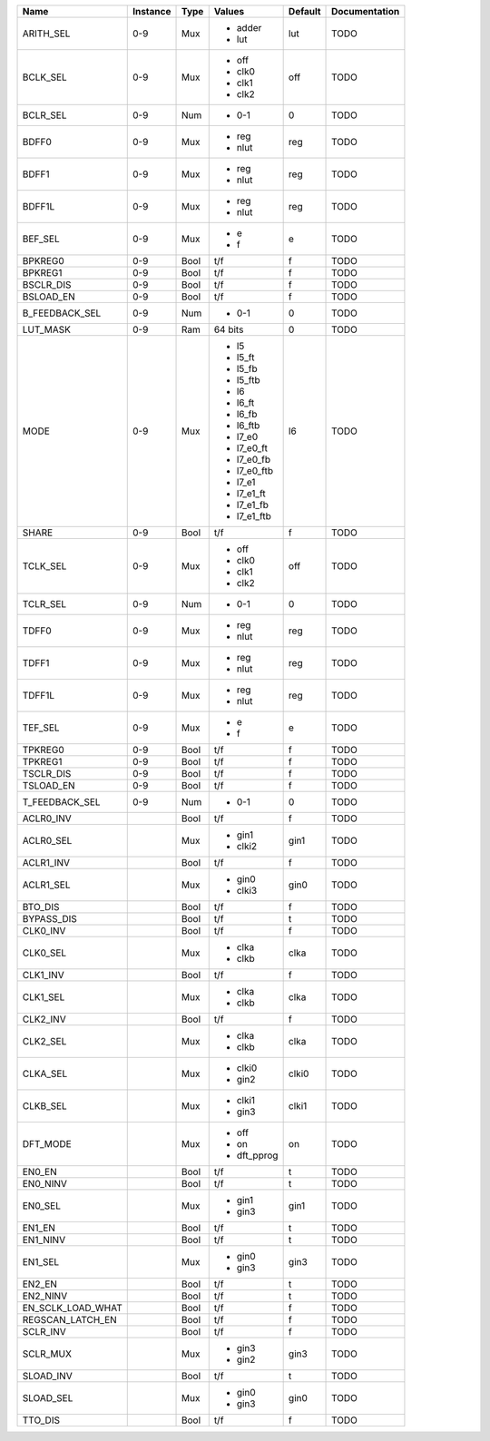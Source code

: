 +-------------------+----------+------+-------------+---------+---------------+
|              Name | Instance | Type |      Values | Default | Documentation |
+===================+==========+======+=============+=========+===============+
|         ARITH_SEL |      0-9 |  Mux | - adder     |     lut |          TODO |
|                   |          |      | - lut       |         |               |
+-------------------+----------+------+-------------+---------+---------------+
|          BCLK_SEL |      0-9 |  Mux | - off       |     off |          TODO |
|                   |          |      | - clk0      |         |               |
|                   |          |      | - clk1      |         |               |
|                   |          |      | - clk2      |         |               |
+-------------------+----------+------+-------------+---------+---------------+
|          BCLR_SEL |      0-9 |  Num | - 0-1       |       0 |          TODO |
+-------------------+----------+------+-------------+---------+---------------+
|             BDFF0 |      0-9 |  Mux | - reg       |     reg |          TODO |
|                   |          |      | - nlut      |         |               |
+-------------------+----------+------+-------------+---------+---------------+
|             BDFF1 |      0-9 |  Mux | - reg       |     reg |          TODO |
|                   |          |      | - nlut      |         |               |
+-------------------+----------+------+-------------+---------+---------------+
|            BDFF1L |      0-9 |  Mux | - reg       |     reg |          TODO |
|                   |          |      | - nlut      |         |               |
+-------------------+----------+------+-------------+---------+---------------+
|           BEF_SEL |      0-9 |  Mux | - e         |       e |          TODO |
|                   |          |      | - f         |         |               |
+-------------------+----------+------+-------------+---------+---------------+
|           BPKREG0 |      0-9 | Bool |         t/f |       f |          TODO |
+-------------------+----------+------+-------------+---------+---------------+
|           BPKREG1 |      0-9 | Bool |         t/f |       f |          TODO |
+-------------------+----------+------+-------------+---------+---------------+
|         BSCLR_DIS |      0-9 | Bool |         t/f |       f |          TODO |
+-------------------+----------+------+-------------+---------+---------------+
|         BSLOAD_EN |      0-9 | Bool |         t/f |       f |          TODO |
+-------------------+----------+------+-------------+---------+---------------+
|    B_FEEDBACK_SEL |      0-9 |  Num | - 0-1       |       0 |          TODO |
+-------------------+----------+------+-------------+---------+---------------+
|          LUT_MASK |      0-9 |  Ram |     64 bits |       0 |          TODO |
+-------------------+----------+------+-------------+---------+---------------+
|              MODE |      0-9 |  Mux | - l5        |      l6 |          TODO |
|                   |          |      | - l5_ft     |         |               |
|                   |          |      | - l5_fb     |         |               |
|                   |          |      | - l5_ftb    |         |               |
|                   |          |      | - l6        |         |               |
|                   |          |      | - l6_ft     |         |               |
|                   |          |      | - l6_fb     |         |               |
|                   |          |      | - l6_ftb    |         |               |
|                   |          |      | - l7_e0     |         |               |
|                   |          |      | - l7_e0_ft  |         |               |
|                   |          |      | - l7_e0_fb  |         |               |
|                   |          |      | - l7_e0_ftb |         |               |
|                   |          |      | - l7_e1     |         |               |
|                   |          |      | - l7_e1_ft  |         |               |
|                   |          |      | - l7_e1_fb  |         |               |
|                   |          |      | - l7_e1_ftb |         |               |
+-------------------+----------+------+-------------+---------+---------------+
|             SHARE |      0-9 | Bool |         t/f |       f |          TODO |
+-------------------+----------+------+-------------+---------+---------------+
|          TCLK_SEL |      0-9 |  Mux | - off       |     off |          TODO |
|                   |          |      | - clk0      |         |               |
|                   |          |      | - clk1      |         |               |
|                   |          |      | - clk2      |         |               |
+-------------------+----------+------+-------------+---------+---------------+
|          TCLR_SEL |      0-9 |  Num | - 0-1       |       0 |          TODO |
+-------------------+----------+------+-------------+---------+---------------+
|             TDFF0 |      0-9 |  Mux | - reg       |     reg |          TODO |
|                   |          |      | - nlut      |         |               |
+-------------------+----------+------+-------------+---------+---------------+
|             TDFF1 |      0-9 |  Mux | - reg       |     reg |          TODO |
|                   |          |      | - nlut      |         |               |
+-------------------+----------+------+-------------+---------+---------------+
|            TDFF1L |      0-9 |  Mux | - reg       |     reg |          TODO |
|                   |          |      | - nlut      |         |               |
+-------------------+----------+------+-------------+---------+---------------+
|           TEF_SEL |      0-9 |  Mux | - e         |       e |          TODO |
|                   |          |      | - f         |         |               |
+-------------------+----------+------+-------------+---------+---------------+
|           TPKREG0 |      0-9 | Bool |         t/f |       f |          TODO |
+-------------------+----------+------+-------------+---------+---------------+
|           TPKREG1 |      0-9 | Bool |         t/f |       f |          TODO |
+-------------------+----------+------+-------------+---------+---------------+
|         TSCLR_DIS |      0-9 | Bool |         t/f |       f |          TODO |
+-------------------+----------+------+-------------+---------+---------------+
|         TSLOAD_EN |      0-9 | Bool |         t/f |       f |          TODO |
+-------------------+----------+------+-------------+---------+---------------+
|    T_FEEDBACK_SEL |      0-9 |  Num | - 0-1       |       0 |          TODO |
+-------------------+----------+------+-------------+---------+---------------+
|         ACLR0_INV |          | Bool |         t/f |       f |          TODO |
+-------------------+----------+------+-------------+---------+---------------+
|         ACLR0_SEL |          |  Mux | - gin1      |    gin1 |          TODO |
|                   |          |      | - clki2     |         |               |
+-------------------+----------+------+-------------+---------+---------------+
|         ACLR1_INV |          | Bool |         t/f |       f |          TODO |
+-------------------+----------+------+-------------+---------+---------------+
|         ACLR1_SEL |          |  Mux | - gin0      |    gin0 |          TODO |
|                   |          |      | - clki3     |         |               |
+-------------------+----------+------+-------------+---------+---------------+
|           BTO_DIS |          | Bool |         t/f |       f |          TODO |
+-------------------+----------+------+-------------+---------+---------------+
|        BYPASS_DIS |          | Bool |         t/f |       t |          TODO |
+-------------------+----------+------+-------------+---------+---------------+
|          CLK0_INV |          | Bool |         t/f |       f |          TODO |
+-------------------+----------+------+-------------+---------+---------------+
|          CLK0_SEL |          |  Mux | - clka      |    clka |          TODO |
|                   |          |      | - clkb      |         |               |
+-------------------+----------+------+-------------+---------+---------------+
|          CLK1_INV |          | Bool |         t/f |       f |          TODO |
+-------------------+----------+------+-------------+---------+---------------+
|          CLK1_SEL |          |  Mux | - clka      |    clka |          TODO |
|                   |          |      | - clkb      |         |               |
+-------------------+----------+------+-------------+---------+---------------+
|          CLK2_INV |          | Bool |         t/f |       f |          TODO |
+-------------------+----------+------+-------------+---------+---------------+
|          CLK2_SEL |          |  Mux | - clka      |    clka |          TODO |
|                   |          |      | - clkb      |         |               |
+-------------------+----------+------+-------------+---------+---------------+
|          CLKA_SEL |          |  Mux | - clki0     |   clki0 |          TODO |
|                   |          |      | - gin2      |         |               |
+-------------------+----------+------+-------------+---------+---------------+
|          CLKB_SEL |          |  Mux | - clki1     |   clki1 |          TODO |
|                   |          |      | - gin3      |         |               |
+-------------------+----------+------+-------------+---------+---------------+
|          DFT_MODE |          |  Mux | - off       |      on |          TODO |
|                   |          |      | - on        |         |               |
|                   |          |      | - dft_pprog |         |               |
+-------------------+----------+------+-------------+---------+---------------+
|            EN0_EN |          | Bool |         t/f |       t |          TODO |
+-------------------+----------+------+-------------+---------+---------------+
|          EN0_NINV |          | Bool |         t/f |       t |          TODO |
+-------------------+----------+------+-------------+---------+---------------+
|           EN0_SEL |          |  Mux | - gin1      |    gin1 |          TODO |
|                   |          |      | - gin3      |         |               |
+-------------------+----------+------+-------------+---------+---------------+
|            EN1_EN |          | Bool |         t/f |       t |          TODO |
+-------------------+----------+------+-------------+---------+---------------+
|          EN1_NINV |          | Bool |         t/f |       t |          TODO |
+-------------------+----------+------+-------------+---------+---------------+
|           EN1_SEL |          |  Mux | - gin0      |    gin3 |          TODO |
|                   |          |      | - gin3      |         |               |
+-------------------+----------+------+-------------+---------+---------------+
|            EN2_EN |          | Bool |         t/f |       t |          TODO |
+-------------------+----------+------+-------------+---------+---------------+
|          EN2_NINV |          | Bool |         t/f |       t |          TODO |
+-------------------+----------+------+-------------+---------+---------------+
| EN_SCLK_LOAD_WHAT |          | Bool |         t/f |       f |          TODO |
+-------------------+----------+------+-------------+---------+---------------+
|  REGSCAN_LATCH_EN |          | Bool |         t/f |       f |          TODO |
+-------------------+----------+------+-------------+---------+---------------+
|          SCLR_INV |          | Bool |         t/f |       f |          TODO |
+-------------------+----------+------+-------------+---------+---------------+
|          SCLR_MUX |          |  Mux | - gin3      |    gin3 |          TODO |
|                   |          |      | - gin2      |         |               |
+-------------------+----------+------+-------------+---------+---------------+
|         SLOAD_INV |          | Bool |         t/f |       t |          TODO |
+-------------------+----------+------+-------------+---------+---------------+
|         SLOAD_SEL |          |  Mux | - gin0      |    gin0 |          TODO |
|                   |          |      | - gin3      |         |               |
+-------------------+----------+------+-------------+---------+---------------+
|           TTO_DIS |          | Bool |         t/f |       f |          TODO |
+-------------------+----------+------+-------------+---------+---------------+
